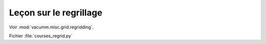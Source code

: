 Leçon sur le regrillage
=======================

Voir :mod:`vacumm.misc.grid.regridding`.

Fichier :file:`courses_regrid.py`

.. .literalinclude:: ../../../../scripts/courses/courses_regrid.py
